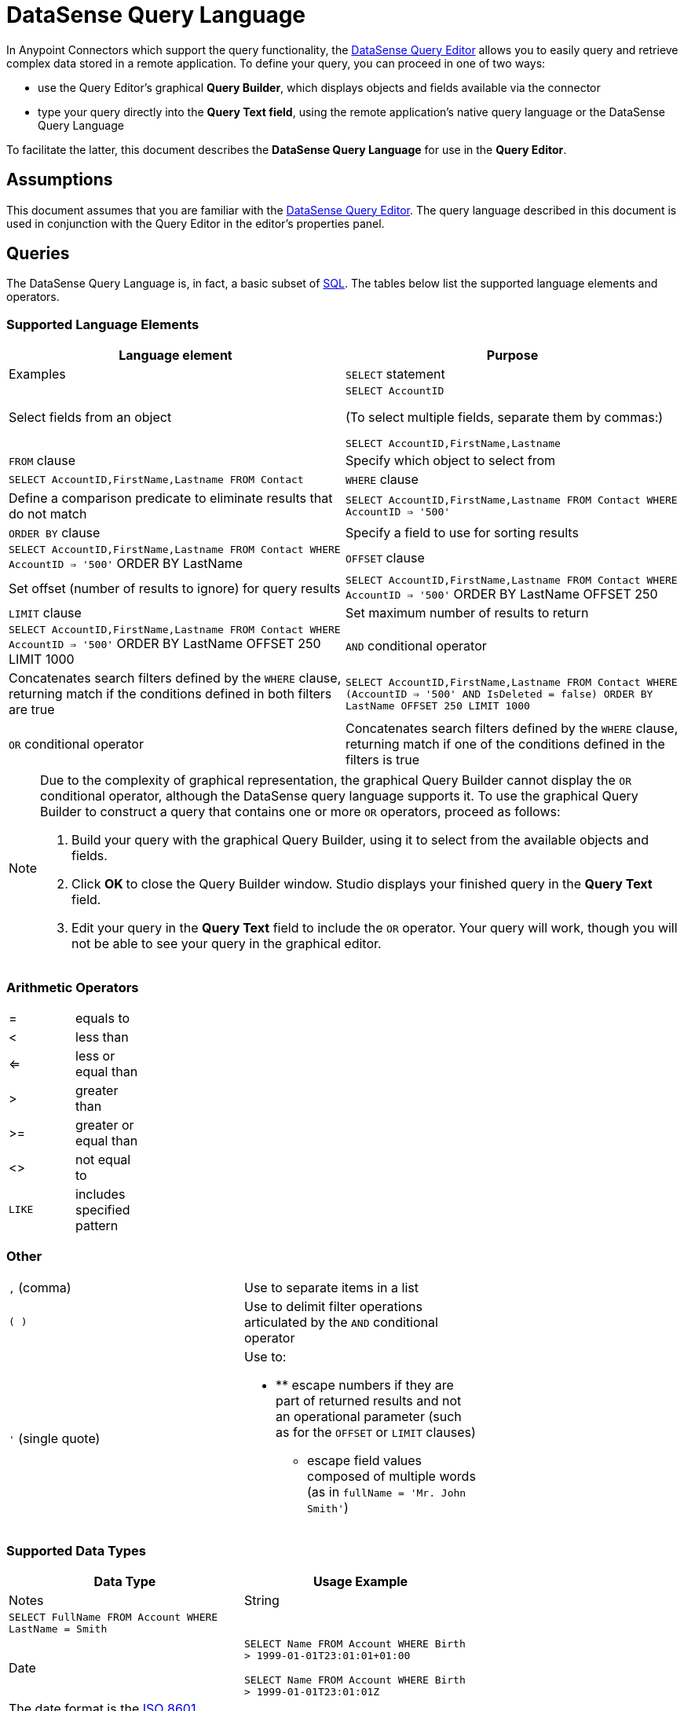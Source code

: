 = DataSense Query Language
:keywords: anypoint studio, esb, datasense, metadata, meta data, query metadata, dsql, data sense query language

In Anypoint Connectors which support the query functionality, the link:/mule-user-guide/v/3.7/datasense-query-editor[DataSense Query Editor] allows you to easily query and retrieve complex data stored in a remote application. To define your query, you can proceed in one of two ways:

* use the Query Editor's graphical *Query Builder*, which displays objects and fields available via the connector

* type your query directly into the *Query Text field*, using the remote application's native query language or the DataSense Query Language

To facilitate the latter, this document describes the *DataSense Query Language* for use in the *Query Editor*.

== Assumptions

This document assumes that you are familiar with the link:/mule-user-guide/v/3.7/datasense-query-editor[DataSense Query Editor]. The query language described in this document is used in conjunction with the Query Editor in the editor's properties panel.

== Queries

The DataSense Query Language is, in fact, a basic subset of http://en.wikipedia.org/en/wiki/SQL[SQL]. The tables below list the supported language elements and operators.

=== Supported Language Elements

[width="100%",cols=",",options="header"]
|===
|Language element |Purpose |Examples
|`SELECT` statement |Select fields from an object a|
`SELECT AccountID`

(To select multiple fields, separate them by commas:)

`SELECT AccountID,FirstName,Lastname`

|`FROM` clause |Specify which object to select from |`SELECT AccountID,FirstName,Lastname FROM Contact`
|`WHERE` clause |Define a comparison predicate to eliminate results that do not match |`SELECT AccountID,FirstName,Lastname FROM Contact WHERE AccountID => '500'`
|`ORDER BY` clause |Specify a field to use for sorting results |`SELECT AccountID,FirstName,Lastname FROM Contact WHERE AccountID => '500'` ORDER BY LastName +
|`OFFSET` clause |Set offset (number of results to ignore) for query results |`SELECT AccountID,FirstName,Lastname FROM Contact WHERE AccountID => '500'` ORDER BY LastName OFFSET 250 +
|`LIMIT` clause |Set maximum number of results to return |`SELECT AccountID,FirstName,Lastname FROM Contact WHERE AccountID => '500'` ORDER BY LastName OFFSET 250 LIMIT 1000 +
|`AND` conditional operator |Concatenates search filters defined by the `WHERE` clause, returning match if the conditions defined in both filters are true |`SELECT AccountID,FirstName,Lastname FROM Contact WHERE (AccountID => '500' AND IsDeleted = false) ORDER BY LastName OFFSET 250 LIMIT 1000`
|`OR` conditional operator |Concatenates search filters defined by the `WHERE` clause, returning match if one of the conditions defined in the filters is true |`SELECT AccountID,FirstName,Lastname FROM Contact WHERE (AccountID => '500' AND IsDeleted = false) OR Employee_Still_With_Company_c = false ORDER BY LastName OFFSET 250 LIMIT 1000`
|===

[NOTE]
====
Due to the complexity of graphical representation, the graphical Query Builder cannot display the `OR` conditional operator, although the DataSense query language supports it. To use the graphical Query Builder to construct a query that contains one or more `OR` operators, proceed as follows:

. Build your query with the graphical Query Builder, using it to select from the available objects and fields.

. Click **OK **to close the Query Builder window. Studio displays your finished query in the *Query Text* field.

. Edit your query in the *Query Text* field to include the `OR` operator. Your query will work, though you will not be able to see your query in the graphical editor.
====

=== Arithmetic Operators

[width="20%",cols=","]
|===
|= |equals to
|< |less than
|<= |less or equal than
|> |greater than
|>= |greater or equal than
|<> |not equal to
|`LIKE` |includes specified pattern
|===

=== Other

[width="70%",cols=","]
|===
|`,` (comma) |Use to separate items in a list
|`( )` |Use to delimit filter operations articulated by the `AND` conditional operator
|`'` (single quote) a|
Use to:

* ** escape numbers if they are part of returned results and not an operational parameter (such as for the `OFFSET` or `LIMIT` clauses)
** escape field values composed of multiple words (as in `fullName = 'Mr. John Smith'`)
|===

=== Supported Data Types

[width="70%",cols=",",options="header"]
|===
|Data Type |Usage Example |Notes
|String |`SELECT FullName FROM Account WHERE LastName = Smith` | 
|Date a|
`SELECT Name FROM Account WHERE Birth > 1999-01-01T23:01:01+01:00`

`SELECT Name FROM Account WHERE Birth > 1999-01-01T23:01:01Z`

 |The date format is the http://en.wikipedia.org/wiki/ISO_8601[ISO 8601] format, which supports time zones
|Number |`SELECT Name FROM Account WHERE Age > 30` | 
|Boolean |`SELECT Name FROM Account WHERE Registered = true` | 
|Null |`SELECT Name FROM Account WHERE Address = null` | 
|===

=== Limitations

The DataSense query language currently supports only the elements and operators listed in the tables above. Any other elements are currently not supported.

== See Also

* Learn about the link:/mule-user-guide/v/3.7/datasense-query-editor[DataSense Query Editor] and how you can build your queries using a graphical interface

* Learn about link:/mule-user-guide/v/3.7/datasense[DataSense], which allows you to perform queries even if you do not know which objects and fields are available
